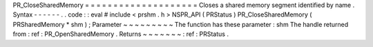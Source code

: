 PR_CloseSharedMemory
=
=
=
=
=
=
=
=
=
=
=
=
=
=
=
=
=
=
=
=
Closes
a
shared
memory
segment
identified
by
name
.
Syntax
-
-
-
-
-
-
.
.
code
:
:
eval
#
include
<
prshm
.
h
>
NSPR_API
(
PRStatus
)
PR_CloseSharedMemory
(
PRSharedMemory
*
shm
)
;
Parameter
~
~
~
~
~
~
~
~
~
The
function
has
these
parameter
:
shm
The
handle
returned
from
:
ref
:
PR_OpenSharedMemory
.
Returns
~
~
~
~
~
~
~
:
ref
:
PRStatus
.
